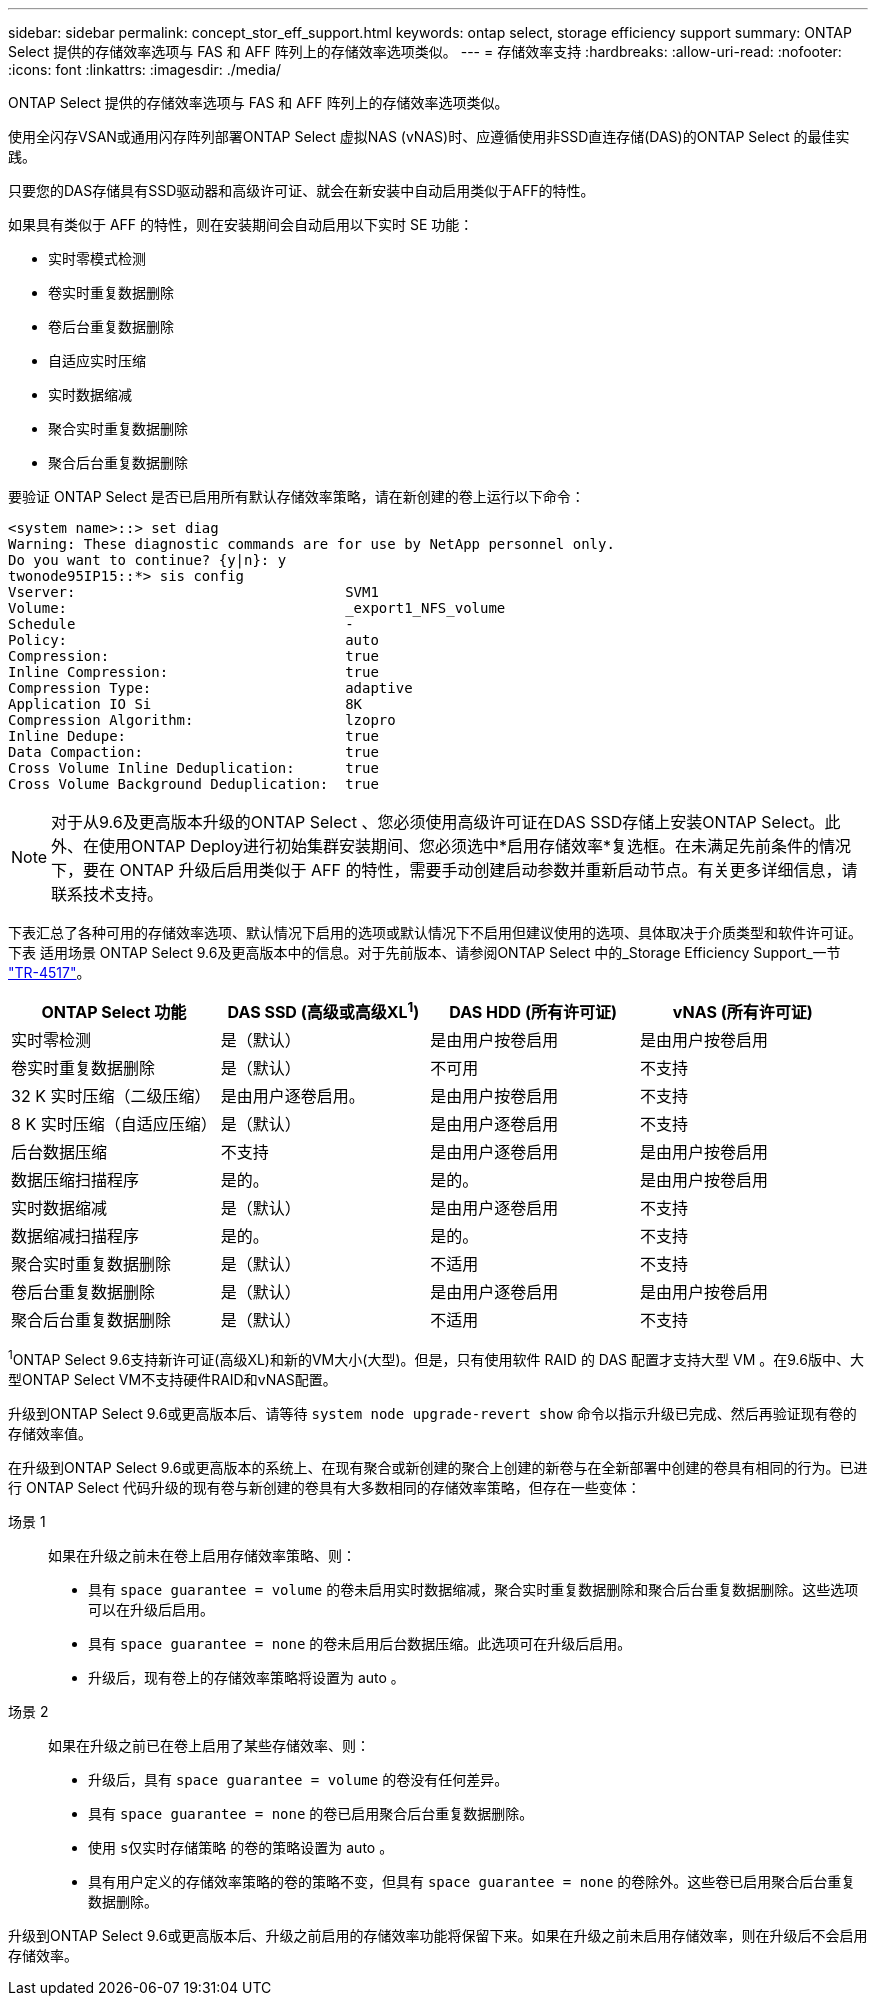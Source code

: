 ---
sidebar: sidebar 
permalink: concept_stor_eff_support.html 
keywords: ontap select, storage efficiency support 
summary: ONTAP Select 提供的存储效率选项与 FAS 和 AFF 阵列上的存储效率选项类似。 
---
= 存储效率支持
:hardbreaks:
:allow-uri-read: 
:nofooter: 
:icons: font
:linkattrs: 
:imagesdir: ./media/


[role="lead"]
ONTAP Select 提供的存储效率选项与 FAS 和 AFF 阵列上的存储效率选项类似。

使用全闪存VSAN或通用闪存阵列部署ONTAP Select 虚拟NAS (vNAS)时、应遵循使用非SSD直连存储(DAS)的ONTAP Select 的最佳实践。

只要您的DAS存储具有SSD驱动器和高级许可证、就会在新安装中自动启用类似于AFF的特性。

如果具有类似于 AFF 的特性，则在安装期间会自动启用以下实时 SE 功能：

* 实时零模式检测
* 卷实时重复数据删除
* 卷后台重复数据删除
* 自适应实时压缩
* 实时数据缩减
* 聚合实时重复数据删除
* 聚合后台重复数据删除


要验证 ONTAP Select 是否已启用所有默认存储效率策略，请在新创建的卷上运行以下命令：

[listing]
----
<system name>::> set diag
Warning: These diagnostic commands are for use by NetApp personnel only.
Do you want to continue? {y|n}: y
twonode95IP15::*> sis config
Vserver:                                SVM1
Volume:                                 _export1_NFS_volume
Schedule                                -
Policy:                                 auto
Compression:                            true
Inline Compression:                     true
Compression Type:                       adaptive
Application IO Si                       8K
Compression Algorithm:                  lzopro
Inline Dedupe:                          true
Data Compaction:                        true
Cross Volume Inline Deduplication:      true
Cross Volume Background Deduplication:  true
----

NOTE: 对于从9.6及更高版本升级的ONTAP Select 、您必须使用高级许可证在DAS SSD存储上安装ONTAP Select。此外、在使用ONTAP Deploy进行初始集群安装期间、您必须选中*启用存储效率*复选框。在未满足先前条件的情况下，要在 ONTAP 升级后启用类似于 AFF 的特性，需要手动创建启动参数并重新启动节点。有关更多详细信息，请联系技术支持。

下表汇总了各种可用的存储效率选项、默认情况下启用的选项或默认情况下不启用但建议使用的选项、具体取决于介质类型和软件许可证。下表 适用场景 ONTAP Select 9.6及更高版本中的信息。对于先前版本、请参阅ONTAP Select 中的_Storage Efficiency Support_一节 https://www.netapp.com/media/10662-tr4517.pdf["TR-4517"^]。

[cols="4"]
|===
| ONTAP Select 功能 | DAS SSD (高级或高级XL^1^) | DAS HDD (所有许可证) | vNAS (所有许可证) 


| 实时零检测 | 是（默认） | 是由用户按卷启用 | 是由用户按卷启用 


| 卷实时重复数据删除 | 是（默认） | 不可用 | 不支持 


| 32 K 实时压缩（二级压缩） | 是由用户逐卷启用。 | 是由用户按卷启用 | 不支持 


| 8 K 实时压缩（自适应压缩） | 是（默认） | 是由用户逐卷启用 | 不支持 


| 后台数据压缩 | 不支持 | 是由用户逐卷启用 | 是由用户按卷启用 


| 数据压缩扫描程序 | 是的。 | 是的。 | 是由用户按卷启用 


| 实时数据缩减 | 是（默认） | 是由用户逐卷启用 | 不支持 


| 数据缩减扫描程序 | 是的。 | 是的。 | 不支持 


| 聚合实时重复数据删除 | 是（默认） | 不适用 | 不支持 


| 卷后台重复数据删除 | 是（默认） | 是由用户逐卷启用 | 是由用户按卷启用 


| 聚合后台重复数据删除 | 是（默认） | 不适用 | 不支持 
|===
[小型]#^1^ONTAP Select 9.6支持新许可证(高级XL)和新的VM大小(大型)。但是，只有使用软件 RAID 的 DAS 配置才支持大型 VM 。在9.6版中、大型ONTAP Select VM不支持硬件RAID和vNAS配置。#

升级到ONTAP Select 9.6或更高版本后、请等待 `system node upgrade-revert show` 命令以指示升级已完成、然后再验证现有卷的存储效率值。

在升级到ONTAP Select 9.6或更高版本的系统上、在现有聚合或新创建的聚合上创建的新卷与在全新部署中创建的卷具有相同的行为。已进行 ONTAP Select 代码升级的现有卷与新创建的卷具有大多数相同的存储效率策略，但存在一些变体：

场景 1:: 如果在升级之前未在卷上启用存储效率策略、则：
+
--
* 具有 `space guarantee = volume` 的卷未启用实时数据缩减，聚合实时重复数据删除和聚合后台重复数据删除。这些选项可以在升级后启用。
* 具有 `space guarantee = none` 的卷未启用后台数据压缩。此选项可在升级后启用。
* 升级后，现有卷上的存储效率策略将设置为 auto 。


--
场景 2:: 如果在升级之前已在卷上启用了某些存储效率、则：
+
--
* 升级后，具有 `space guarantee = volume` 的卷没有任何差异。
* 具有 `space guarantee = none` 的卷已启用聚合后台重复数据删除。
* 使用 `s仅实时存储策略` 的卷的策略设置为 auto 。
* 具有用户定义的存储效率策略的卷的策略不变，但具有 `space guarantee = none` 的卷除外。这些卷已启用聚合后台重复数据删除。


--


升级到ONTAP Select 9.6或更高版本后、升级之前启用的存储效率功能将保留下来。如果在升级之前未启用存储效率，则在升级后不会启用存储效率。

